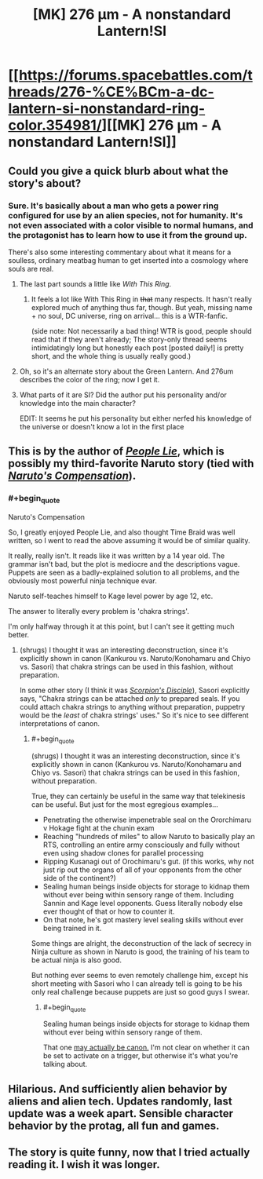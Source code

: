 #+TITLE: [MK] 276 μm - A nonstandard Lantern!SI

* [[https://forums.spacebattles.com/threads/276-%CE%BCm-a-dc-lantern-si-nonstandard-ring-color.354981/][[MK] 276 μm - A nonstandard Lantern!SI]]
:PROPERTIES:
:Author: Subrosian_Smithy
:Score: 17
:DateUnix: 1442811195.0
:FlairText: MK
:END:

** Could you give a quick blurb about what the story's about?
:PROPERTIES:
:Author: ulyssessword
:Score: 6
:DateUnix: 1442812805.0
:END:

*** Sure. It's basically about a man who gets a power ring configured for use by an alien species, not for humanity. It's not even associated with a color visible to normal humans, and the protagonist has to learn how to use it from the ground up.

There's also some interesting commentary about what it means for a soulless, ordinary meatbag human to get inserted into a cosmology where souls are real.
:PROPERTIES:
:Author: Subrosian_Smithy
:Score: 7
:DateUnix: 1442813074.0
:END:

**** The last part sounds a little like /With This Ring/.
:PROPERTIES:
:Author: Geminii27
:Score: 6
:DateUnix: 1442836527.0
:END:

***** It feels a lot like With This Ring in +that+ many respects. It hasn't really explored much of anything thus far, though. But yeah, missing name + no soul, DC universe, ring on arrival... this is a WTR-fanfic.

(side note: Not necessarily a bad thing! WTR is good, people should read that if they aren't already; The story-only thread seems intimidatingly long but honestly each post [posted daily!] is pretty short, and the whole thing is usually really good.)
:PROPERTIES:
:Author: Escapement
:Score: 5
:DateUnix: 1442841355.0
:END:


**** Oh, so it's an alternate story about the Green Lantern. And 276um describes the color of the ring; now I get it.
:PROPERTIES:
:Author: goocy
:Score: 3
:DateUnix: 1442824134.0
:END:


**** What parts of it are SI? Did the author put his personality and/or knowledge into the main character?

EDIT: It seems he put his personality but either nerfed his knowledge of the universe or doesn't know a lot in the first place
:PROPERTIES:
:Score: 2
:DateUnix: 1442833395.0
:END:


** This is by the author of /[[https://www.fanfiction.net/s/3745099][People Lie]]/, which is possibly my third-favorite Naruto story (tied with /[[https://www.fanfiction.net/s/4611673][Naruto's Compensation]]/).
:PROPERTIES:
:Author: ToaKraka
:Score: 3
:DateUnix: 1442831717.0
:END:

*** #+begin_quote
  Naruto's Compensation
#+end_quote

So, I greatly enjoyed People Lie, and also thought Time Braid was well written, so I went to read the above assuming it would be of similar quality.

It really, really isn't. It reads like it was written by a 14 year old. The grammar isn't bad, but the plot is mediocre and the descriptions vague. Puppets are seen as a badly-explained solution to all problems, and the obviously most powerful ninja technique evar.

Naruto self-teaches himself to Kage level power by age 12, etc.

The answer to literally every problem is 'chakra strings'.

I'm only halfway through it at this point, but I can't see it getting much better.
:PROPERTIES:
:Author: JackStargazer
:Score: 6
:DateUnix: 1442855748.0
:END:

**** (shrugs) I thought it was an interesting deconstruction, since it's explicitly shown in canon (Kankurou vs. Naruto/Konohamaru and Chiyo vs. Sasori) that chakra strings can be used in this fashion, without preparation.

In some other story (I think it was /[[https://www.fanfiction.net/s/5166693][Scorpion's Disciple]]/), Sasori explicitly says, "Chakra strings can be attached /only/ to prepared seals. If you could attach chakra strings to anything without preparation, puppetry would be the /least/ of chakra strings' uses." So it's nice to see different interpretations of canon.
:PROPERTIES:
:Author: ToaKraka
:Score: 3
:DateUnix: 1442856422.0
:END:

***** #+begin_quote
  (shrugs) I thought it was an interesting deconstruction, since it's explicitly shown in canon (Kankurou vs. Naruto/Konohamaru and Chiyo vs. Sasori) that chakra strings can be used in this fashion, without preparation.
#+end_quote

True, they can certainly be useful in the same way that telekinesis can be useful. But just for the most egregious examples...

- Penetrating the otherwise impenetrable seal on the Ororchimaru v Hokage fight at the chunin exam
- Reaching "hundreds of miles" to allow Naruto to basically play an RTS, controlling an entire army consciously and fully without even using shadow clones for parallel processing
- Ripping Kusanagi out of Orochimaru's gut. (if this works, why not just rip out the organs of all of your opponents from the other side of the continent?)
- Sealing human beings inside objects for storage to kidnap them without ever being within sensory range of them. Including Sannin and Kage level opponents. Guess literally nobody else ever thought of that or how to counter it.
- On that note, he's got mastery level sealing skills without ever being trained in it.

Some things are alright, the deconstruction of the lack of secrecy in Ninja culture as shown in Naruto is good, the training of his team to be actual ninja is also good.

But nothing ever seems to even remotely challenge him, except his short meeting with Sasori who I can already tell is going to be his only real challenge because puppets are just so good guys I swear.
:PROPERTIES:
:Author: JackStargazer
:Score: 4
:DateUnix: 1442857759.0
:END:

****** #+begin_quote
  Sealing human beings inside objects for storage to kidnap them without ever being within sensory range of them.
#+end_quote

That one [[http://naruto.wikia.com/wiki/F%C5%ABinjutsu_Trap][may actually be canon.]] I'm not clear on whether it can be set to activate on a trigger, but otherwise it's what you're talking about.
:PROPERTIES:
:Author: eaglejarl
:Score: 3
:DateUnix: 1442868060.0
:END:


** Hilarious. And sufficiently alien behavior by aliens and alien tech. Updates randomly, last update was a week apart. Sensible character behavior by the protag, all fun and games.
:PROPERTIES:
:Author: rationalidurr
:Score: 1
:DateUnix: 1442931101.0
:END:


** The story is quite funny, now that I tried actually reading it. I wish it was longer.
:PROPERTIES:
:Score: 1
:DateUnix: 1442936296.0
:END:
